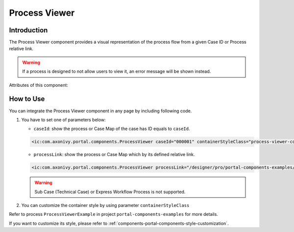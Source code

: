 .. _components-portal-components-process-viewer:

Process Viewer
**************

Introduction
^^^^^^^^^^^^

The Process Viewer component provides a visual representation of the process flow from a given Case ID or Process relative link.

|portal-process-viewer-component|

.. warning::
   If a process is designed to not allow users to view it, an error message will be shown instead.

Attributes of this component:

.. csv-table::
  :file: ../documents/process_viewer_component_attributes.csv
  :header-rows: 1
  :class: longtable
  :widths: 1 1 1 3

How to Use
^^^^^^^^^^

You can integrate the Process Viewer component in any page by including following code.

#. You have to set one of parameters below:

   - ``caseId``: show the process or Case Map of the case has ID equals to ``caseId``.

   .. code-block:: html

      <ic:com.axonivy.portal.components.ProcessViewer caseId="000001" containerStyleClass="process-viewer-container" />

   - ``processLink``: show the process or Case Map which by its defined relative link.

   .. code-block:: html

      <ic:com.axonivy.portal.components.ProcessViewer processLink="/designer/pro/portal-components-examples/182E92730FF57035/start.ivp" containerStyleClass="process-viewer-container" />

   .. warning::
      Sub Case (Technical Case) or Express Workflow Process is not supported.

#. You can customize the container style by using parameter ``containerStyleClass``

Refer to process ``ProcessViewerExample`` in project ``portal-components-examples`` for more details.


If you want to customize its style,
please refer to :ref:`components-portal-components-style-customization`.

.. |portal-process-viewer-component| image:: ../../screenshots/components/portal-process-viewer-component.png